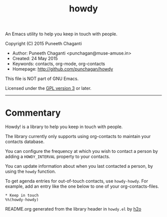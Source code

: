 #+TITLE: howdy

An Emacs utility to help you keep in touch with people.

Copyright (C) 2015 Puneeth Chaganti
  - Author: Puneeth Chaganti <punchagan@muse-amuse.in>
  - Created: 24 May 2015
  - Keywords: contacts, org-mode, org-contacts
  - Homepage: http://github.com/punchagan/howdy

This file is NOT part of GNU Emacs.

Licensed under the [[http://www.gnu.org/licenses/][GPL version 3]] or later.
-----

* Commentary

Howdy! is a library to help you keep in touch with people.

The library currently only supports using org-contacts to maintain your
contacts database.

You can configure the frequency at which you wish to contact a person by
adding a ~HOWDY_INTERVAL~ property to your contacts.

You can update information about when you last contacted a person, by using
the ~howdy~ function.

To get agenda entries for out-of-touch contacts, use ~howdy-howdy~. For
example, add an entry like the one below to one of your org-contacts-files.

: * Keep in touch
: %%(howdy-howdy)

README.org generated from the library header in ~howdy.el~ by [[https://github.com/punchagan/h2o][h2o]]
